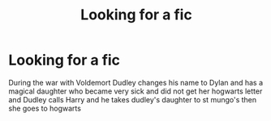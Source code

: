 #+TITLE: Looking for a fic

* Looking for a fic
:PROPERTIES:
:Author: chickenboi42069
:Score: 1
:DateUnix: 1578573732.0
:DateShort: 2020-Jan-09
:FlairText: What's That Fic?
:END:
During the war with Voldemort Dudley changes his name to Dylan and has a magical daughter who became very sick and did not get her hogwarts letter and Dudley calls Harry and he takes dudley's daughter to st mungo's then she goes to hogwarts


